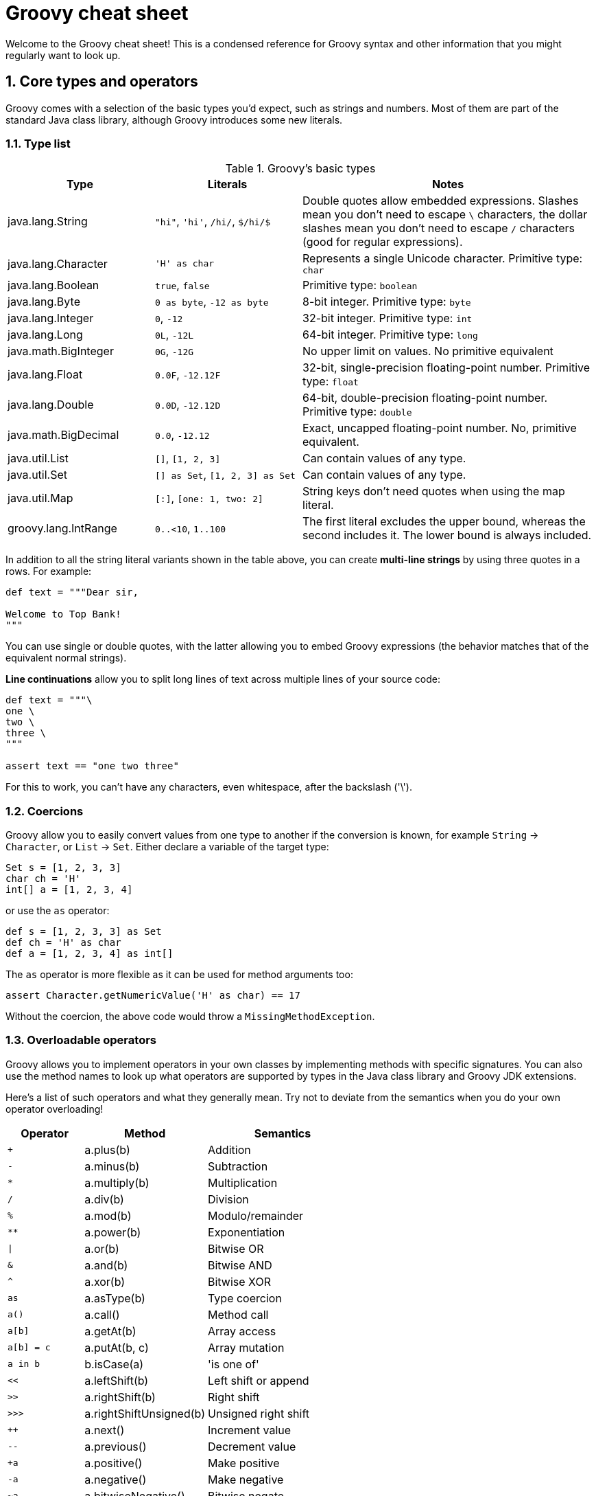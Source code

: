 = Groovy cheat sheet
:toclevels: 2
:numbered:
:source-language: groovy


Welcome to the Groovy cheat sheet! This is a condensed reference for Groovy syntax and other information that you might regularly want to look up.

== Core types and operators

Groovy comes with a selection of the basic types you'd expect, such as strings and numbers. Most of them are part of the standard Java class library, although Groovy introduces some  new literals.

=== Type list

[cols="1,1,2"]
.Groovy's basic types
|===
| Type   |   Literals | Notes

| java.lang.String
| `"hi"`, `'hi'`, `/hi/`, `$/hi/$`
| Double quotes allow embedded expressions. Slashes mean you don't need to escape `\` characters, the dollar slashes mean you don't need to escape `/` characters (good for regular expressions).

| java.lang.Character
| `'H' as char`
| Represents a single Unicode character. Primitive type: `char`

| java.lang.Boolean
| `true`, `false`
| Primitive type: `boolean`

| java.lang.Byte
| `0 as byte`, `-12 as byte`
| 8-bit integer. Primitive type: `byte`

| java.lang.Integer
| `0`, `-12`
| 32-bit integer. Primitive type: `int`

| java.lang.Long
| `0L`, `-12L`
| 64-bit integer. Primitive type: `long`

| java.math.BigInteger
| `0G`, `-12G`
| No upper limit on values. No primitive equivalent

| java.lang.Float
| `0.0F`, `-12.12F`
| 32-bit, single-precision floating-point number. Primitive type: `float`

| java.lang.Double
| `0.0D`, `-12.12D`
| 64-bit, double-precision floating-point number. Primitive type: `double`

| java.math.BigDecimal
| `0.0`, `-12.12`
| Exact, uncapped floating-point number. No, primitive equivalent.

| java.util.List
| `[]`, `[1, 2, 3]`
| Can contain values of any type.

| java.util.Set
| `[] as Set`, `[1, 2, 3] as Set`
| Can contain values of any type.

| java.util.Map
| `[:]`, `[one: 1, two: 2]`
| String keys don't need quotes when using the map literal.

| groovy.lang.IntRange
| `0..<10`, `1..100`
| The first literal excludes the upper bound, whereas the second includes it. The lower bound is always included.

|===

In addition to all the string literal variants shown in the table above, you can create **multi-line strings** by using three quotes in a rows. For example:

[source]
----
def text = """Dear sir,

Welcome to Top Bank!
"""
----

You can use single or double quotes, with the latter allowing you to embed Groovy expressions (the behavior matches that of the equivalent normal strings).

**Line continuations** allow you to split long lines of text across multiple lines of your source code:

[source]
----
def text = """\
one \
two \
three \
"""

assert text == "one two three"
----

For this to work, you can't have any characters, even whitespace, after the backslash ('\').


=== Coercions

Groovy allow you to easily convert values from one type to another if the conversion is known, for example `String` -> `Character`, or `List` -> `Set`. Either declare a variable of the target type:

[source,groovy]
Set s = [1, 2, 3, 3]
char ch = 'H'
int[] a = [1, 2, 3, 4]

or use the `as` operator:

[source,groovy]
def s = [1, 2, 3, 3] as Set
def ch = 'H' as char
def a = [1, 2, 3, 4] as int[]

The `as` operator is more flexible as it can be used for method arguments too:

[source,groovy]
assert Character.getNumericValue('H' as char) == 17

Without the coercion, the above code would throw a `MissingMethodException`.

=== Overloadable operators

Groovy allows you to implement operators in your own classes by implementing methods with specific signatures. You can also use the method names to look up what operators are supported by types in the Java class library and Groovy JDK extensions.

Here's a list of such operators and what they generally mean. Try not to deviate from the semantics when you do your own operator overloading!

[cols="1,1,2" width="60" options="header"]
|====
| Operator
| Method
| Semantics

| `+`
| a.plus(b)
| Addition

| `-`
| a.minus(b)
| Subtraction

| `*`
| a.multiply(b)
| Multiplication

| `/`
| a.div(b)
| Division

| `%`
| a.mod(b)
| Modulo/remainder

| `**`
| a.power(b)
| Exponentiation

| `\|`
| a.or(b)
| Bitwise OR

| `&`
| a.and(b)
| Bitwise AND

| `^`
| a.xor(b)
| Bitwise XOR

| `as`
| a.asType(b)
| Type coercion

| `a()`
| a.call()
| Method call

| `a[b]`
| a.getAt(b)
| Array access

| `a[b] = c`
| a.putAt(b, c)
| Array mutation

| `a in b`
| b.isCase(a)
| 'is one of'

| `<<`
| a.leftShift(b)
| Left shift or append

| `>>`
| a.rightShift(b)
| Right shift

| `>>>`
| a.rightShiftUnsigned(b)
| Unsigned right shift

| `++`
| a.next()
| Increment value

| `--`
| a.previous()
| Decrement value

| `+a`
| a.positive()
| Make positive

| `-a`
| a.negative()
| Make negative

| `~a`
| a.bitwiseNegative()
| Bitwise negate
|====

=== Other operators

These operators return `true` or `false` based on different types of comparison.

[cols="1,3"]
.Comparators and other operators
|===
| Operator   | Semantics

| `a == b`
| Value-based equality

| `a != b`
| Value-based inequality

| `a < b`
| Less than

| `a \<= b`
| Less than or equal

| `a > b`
| Greater than

| `a >= b`
| Greater than or equal

| `a \<\=> b`
| Compare (returns -1, 0, or 1 if `a` is less, equal or greater)

| `a =~ b`
| Regex pattern match. Returns a `Matcher`, which equates to `true` if `a` matches any part of `b`.

| `a ==~ b`
| Regex pattern exact match. Returns `true` if `a` _exactly_ matches `b`.

| `a?.b`
| Null-safe navigation. Returns `null` if either `a` or `b` is `null`.

| `a ? v1 : v2`
| Ternary operator (concise if-else). Returns `v1` if expression `a` evaluates to `true`, otherwise `v2`.

| `a ?: b`
| Elvis operator. Returns value of `a` if it equates to `true` (Groovy Truth), otherwise returns `b`.

|===


== Flow control

This section covers conditions, loops, and error handling via exceptions.

=== Conditions

The most common conditional in Groovy is the `if` statement:

[source,groovy]
----
if (<expr>) {           // <1>
    ...
}
else if (<expr>) {      // <2>
    ...
}
else {                  // <3>
    ...
}
----
<1> Only the `if` is required and must come first.
<2> You can have as many `else if` as you like.
<3> You can only have a single `else` and it must come last.

Other notes:

* The curly braces are optional if the body of the block is only a single statement.
* _<expr>_ must resolve to `true` or `false` according to Groovy Truth (see next sub section).

The only alternative is the `switch` statement, which is like an extended `if-else if-else`:

[source,groovy]
----
switch (<value>) {
case <value>:                 // <1>
    ...
    break                     // <2>
case <value>:                 // <3>
    ...
    break
default:                      // <4>
    ...
    break
}
----
<1> Matches if this value is the same as the one in the `switch`. More generally, matches if `caseValue.isCase(switchValue)` evaluates to `true`.
<2> `break` is not required but without it, the following `case` will always trigger too.
<3> You can have as many `case` statements as you like.
<4> If none of the `case` statements match, this will trigger. It is not required.

=== Groovy Truth

Groovy will automatically coerce expressions to boolean values where a boolean is required, for example in an `if` statement. Here are some standard coercions:

.Groovy Truth coercions
|===
| Type   |   Values equating to `false` | Values equating to `true`

| String
| Empty or `null`
| Everything else

| Number
| Zero or `null`
| Everything else

| Collection
| Empty or `null`
| Everything else

| Map
| Empty or `null`
| Everything else

| Matcher (`=~`)
| No match found
| At least one match

|===

=== Loops

Groovy has two main loops: `for` and `while`. There is no `do-while`. The predominant syntax for the `for` loop is:

[source,groovy]
for (<var> in <value>) {
    ...
}

where _<var>_ is a typed or untyped variable and <value> is something that can be iterated over, such as a list or a range of numbers. For example, iterating over numbers can be done with:

[source,groovy]
for (int i in 0..<10) {
    ...
}

Here's an example of iterating over a list of strings:

[source, groovy]
----
List<String> listOfNames = ...

for (name in listOfNames) {
    ...
}
----

**Note** The above form of `for` works for any instance of `java.lang.Iterable`, such as collections and strings.

There is a less common form of the `for` loop which mimics the behaviour of Java:

[source,groovy]
for (int i = 0; i < 10; i += 2) {
    ...
}

This is rarely used and should be avoided if possible. It doesn't support the `,` operator that allows initialisation of multiple variables, so it's not completely consistent with Java. That makes is confusing for people coming from that language.

The `while` loop is straightforward:

[source,groovy]
while (<expr>) {
    ...
}

where _<expr>_ is an expression that can be evaluated to a boolean according to Groovy Truth.

=== Exceptions

The normal mechanism for error handling in Groovy is via exceptions, same as for Java. Unlike Java, though, Groovy treats all exceptions as runtime ones, which means the compiler does not force you to catch them.

Here is the basic syntax:

[source,groovy]
----
try {
    // Execute the code that might throw an exception
}
catch (SpecficException ex) {                 // <1>
    // Do something with the exception `ex`
}
catch (GenericException ex) {
    ...
}
finally {                                     // <2>
    ...
}
----
<1> Catch expressions are evaluated in declared order, so the first one that matches the thrown exception wins. Hence you normally order them from most specific to least specific.
<2> The `finally` block always executes, regardless of whether the code throws an exception or not.

**Note** The `try` is required, but the `catch` and `finally` blocks are optional. You have to have at least one `catch` *or* a `finally`, though.

Throwing an exception is even easier:

[source]
throw new MyException()

In other words, you instantiate an exception just like any other object and use it as the argument to `throw`. You can also use `throw` to rethrow an exception from a `catch` block.

== Classes and objects

Groovy is an object-oriented language whose custom types are known as classes. It also support interfaces, which have no implementation and simply define a contract between the caller and callee. In other words, one or more defined method signatures.

=== Class definitions

[source]
----
[package <pkg>]                                                            // <1>

[<scope>] [abstract|final] class ClassName [extends OtherClass]
                                     [implements FirstInterface, SecondInterface] {

    [<scope>] [static] [final] def|<type> fieldName [= <value>]            // <2>

    [<scope>] [static] [final] def|<type>|void methodName([<args>]) {      // <3>
        // Method body
    }

    [<scope>] [abstract] def|<type>|void methodName([<args>])              // <4>
}
----
<1> Optional package/namespace for the class. Ideally all classes should be in a package.
<2> Declares a field or property (see properties section) for storing state. Cardinality: 0..*
<3> Defines a method implementation that can be called from other code.
<4> Declares an _abstract_ method, i.e. one that has no implementation and must be implemented by subclasses.

Legend:

* _[...]_ = something that's optional.
* _...|..._ = indicates mutually exclusive options.
* _<pkg>_ = a dot-separated namespace, e.g. _org.example_ or _java.lang_.
* _<scope>_ = a visibility scope that determines what other code has access to the class/field/method. Groovy defaults to `public`, i.e. all code has access. `protected` is accessible from subclasses and code in the same package (packages are **not** hierarchical). `private` is only accessible from the same class. `protected` and `private` do not apply to classes.
* _<abstract>_ = applies to classes (they can't be instantiated directly) and methods (they have no implementation and must be implemented in subclasses). If a class has at least one abstract method, it is automatically an abstract class.
* _<final>_ = declares that a class cannot be subclassed or that a method cannot be overridden.
* _<static>_ = declares a field that is shared between all instances of the class, or a method that can be called on the class itself, not an instance of the class.
* _<type>_ = an explicit type, such as `String` or `int`.
* _<value>_ = an initial value for a field or property (can be an expression too).
* _<args>_ = a comma-separated list of method arguments. Each argument is of the form `[<type>] <name>`. Cardinality: 0..*.
* _extends_ = declares that this class subclasses another class. You cannot extend more than one class.
* _implements_ = declares that this class implements the methods defined in the listed interfaces. You can implement as many interfaces as you like.
* _
